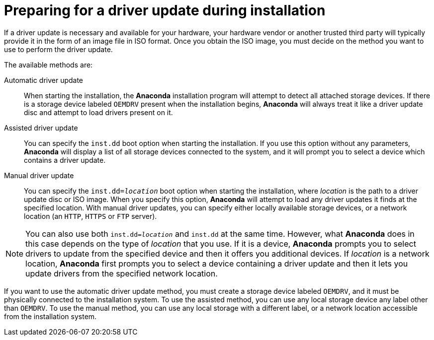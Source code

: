 [id="preparing-for-a-driver-update-during-installation_{context}"]
= Preparing for a driver update during installation

If a driver update is necessary and available for your hardware, your hardware vendor or another trusted third party will typically provide it in the form of an image file in ISO format. Once you obtain the ISO image, you must decide on the method you want to use to perform the driver update.

The available methods are:

Automatic driver update::
+
When starting the installation, the [application]*Anaconda* installation program will attempt to detect all attached storage devices. If there is a storage device labeled `OEMDRV` present when the installation begins, [application]*Anaconda* will always treat it like a driver update disc and attempt to load drivers present on it.

Assisted driver update::
+
You can specify the [option]`inst.dd` boot option when starting the installation. If you use this option without any parameters, [application]*Anaconda* will display a list of all storage devices connected to the system, and it will prompt you to select a device which contains a driver update.

Manual driver update::
+
You can specify the [option]`inst.dd=pass:attributes[{blank}]_location_pass:attributes[{blank}]` boot option when starting the installation, where _location_ is the path to a driver update disc or ISO image. When you specify this option, [application]*Anaconda* will attempt to load any driver updates it finds at the specified location. With manual driver updates, you can specify either locally available storage devices, or a network location (an `HTTP`, `HTTPS` or `FTP` server).

[NOTE]
====

You can also use both [option]`inst.dd=pass:attributes[{blank}]_location_pass:attributes[{blank}]` and [option]`inst.dd` at the same time. However, what [application]*Anaconda* does in this case depends on the type of _location_ that you use. If it is a device, [application]*Anaconda* prompts you to select drivers to update from the specified device and then it offers you additional devices. If _location_ is a network location, [application]*Anaconda* first prompts you to select a device containing a driver update and then it lets you update drivers from the specified network location.

====

If you want to use the automatic driver update method, you must create a storage device labeled `OEMDRV`, and it must be physically connected to the installation system. To use the assisted method, you can use any local storage device any label other than `OEMDRV`. To use the manual method, you can use any local storage with a different label, or a network location accessible from the installation system.

////
[IMPORTANT]
====
Make sure to initialize the network using the [option]`ip=` option when loading a driver update from a network location. See xref:advanced-install:assembly_kickstart-and-advanced-boot-options.adoc#network-boot-options_kickstart-and-advanced-boot-options[Network boot options] for details.
====
////
